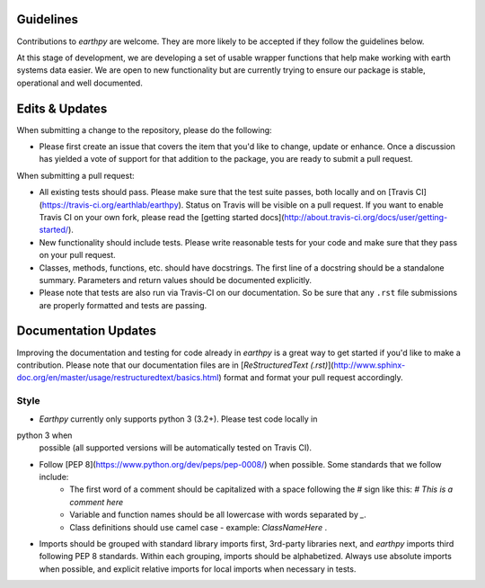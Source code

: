 Guidelines
==========

Contributions to `earthpy` are welcome. They are more likely to
be accepted if they follow the guidelines below.

At this stage of development, we are developing a set of
usable wrapper functions that help make working with earth
systems data easier. We are open to new functionality but are currently
trying to ensure our package is stable, operational and well documented.

Edits & Updates
===============

When submitting a change to the repository, please do the following:

- Please first create an issue that covers the item that you'd like to change, update or enhance. Once a discussion has yielded a vote of support for that addition to the package, you are ready to submit a pull request.

When submitting a pull request:

- All existing tests should pass. Please make sure that the test
  suite passes, both locally and on
  [Travis CI](https://travis-ci.org/earthlab/earthpy). Status on
  Travis will be visible on a pull request. If you want to enable
  Travis CI on your own fork, please read the
  [getting started docs](http://about.travis-ci.org/docs/user/getting-started/).

- New functionality should include tests. Please write reasonable
  tests for your code and make sure that they pass on your pull request.

- Classes, methods, functions, etc. should have docstrings. The first
  line of a docstring should be a standalone summary. Parameters and
  return values should be documented explicitly.

- Please note that tests are also run via Travis-CI on our documentation. So be sure that any ``.rst`` file submissions are properly formatted and tests are passing.

Documentation Updates
=====================

Improving the documentation and testing for code already in `earthpy`
is a great way to get started if you'd like to make a contribution. Please note
that our documentation files are in [`ReStructuredText (.rst)`](http://www.sphinx-doc.org/en/master/usage/restructuredtext/basics.html) format and format your pull request
accordingly.

Style
-----

- `Earthpy` currently only supports python 3 (3.2+). Please test code locally in
python 3 when
  possible (all supported versions will be automatically tested on
  Travis CI).

- Follow [PEP 8](https://www.python.org/dev/peps/pep-0008/) when possible. Some standards that we follow include:
    - The first word of a comment should be capitalized with a space   following the `#` sign like this: `# This is a comment here`
    - Variable and function names should be all lowercase with words separated by `_`.
    - Class definitions should use camel case - example: `ClassNameHere` .

- Imports should be grouped with standard library imports first,
  3rd-party libraries next, and `earthpy` imports third following PEP 8 standards.
  Within each grouping, imports should be alphabetized. Always use absolute
  imports when possible, and explicit relative imports for local
  imports when necessary in tests.
